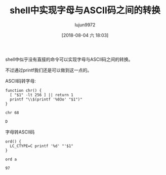 #+TITLE: shell中实现字母与ASCII码之间的转换
#+AUTHOR: lujun9972
#+TAGS: 编程之旅
#+DATE: [2018-08-04 六 18:03]
#+LANGUAGE:  zh-CN
#+OPTIONS:  H:6 num:nil toc:t \n:nil ::t |:t ^:nil -:nil f:t *:t <:nil

shell中似乎没有直接的命令可以实现字母与ASCII码之间的转换。

不过通过printf我们还是可以做到这一点的。

ASCII码转字母:
#+BEGIN_SRC shell :results org
  function chr() {
    [ "$1" -lt 256 ] || return 1
    printf "\\$(printf '%03o' "$1")"
  }

  chr 68
#+END_SRC

#+BEGIN_SRC org
D
#+END_SRC


字母转ASCII码
#+BEGIN_SRC shell :results org
  ord() {
    LC_CTYPE=C printf '%d' "'$1"
  }

  ord a
#+END_SRC

#+BEGIN_SRC org
97
#+END_SRC
